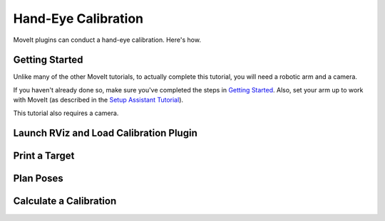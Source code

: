 Hand-Eye Calibration
====================
.. .. image: TODO, make a pretty picture

MoveIt plugins can conduct a hand-eye calibration. Here's how.

Getting Started
---------------
Unlike many of the other MoveIt tutorials, to actually complete this tutorial, you will need a robotic arm and a camera.

If you haven't already done so, make sure you've completed the steps in `Getting Started <../getting_started/getting_started.html>`_. Also, set your arm up to work with MoveIt (as described in the `Setup Assistant Tutorial <../setup_assistant/setup_assistant.html>`_).

This tutorial also requires a camera.

.. TODO: something about getting a camera running--maybe uvc_ros or whatever?

Launch RViz and Load Calibration Plugin
---------------------------------------

Print a Target
--------------

Plan Poses
----------

Calculate a Calibration
-----------------------
